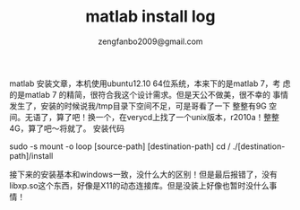 #+TITLE: matlab install log
#+AUTHOR:zengfanbo2009@gmail.com
matlab 安装文章，本机使用ubuntu12.10 64位系统，本来下的是matlab 7，考
虑的是matlab 7 的精简，很符合我这个设计需求。但是天公不做美，很不幸的
事情发生了，安装的时候说我/tmp目录下空间不足，可是哥看了一下 整整有9G
空间。无语了，算了吧！换一个，在verycd上找了一个unix版本，r2010a！整整
4G，算了吧～将就了。
安装代码
#+SRC_CODE: shell
sudo -s
mount -o loop [source-path] [destination-path]
cd /
./[destination-path]/install
#+END_CODE
接下来的安装基本和windows一致，没什么大的区别！但是最后报错了，没有
libxp.so这个东西，好像是X11的动态连接库。但是没装上好像也暂时没什么事
情！
